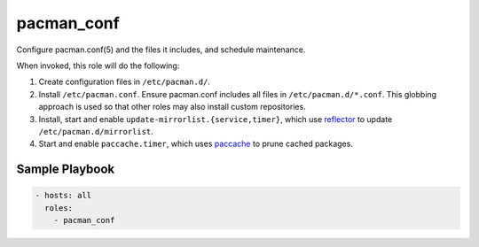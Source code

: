 pacman_conf
===========

Configure pacman.conf(5) and the files it includes, and schedule maintenance.

When invoked, this role will do the following:

#. Create configuration files in ``/etc/pacman.d/``.
#. Install ``/etc/pacman.conf``. Ensure pacman.conf includes all files in
   ``/etc/pacman.d/*.conf``. This globbing approach is used so that other roles
   may also install custom repositories.
#. Install, start and enable ``update-mirrorlist.{service,timer}``, which use
   `reflector`_ to update ``/etc/pacman.d/mirrorlist``.
#. Start and enable ``paccache.timer``, which uses `paccache`_ to prune cached
   packages.

Sample Playbook
---------------

.. code-block:: yaml

    - hosts: all
      roles:
        - pacman_conf

.. _paccache: https://wiki.archlinux.org/index.php/Pacman#Cleaning_the_package_cache
.. _reflector: https://wiki.archlinux.org/index.php/Reflector
